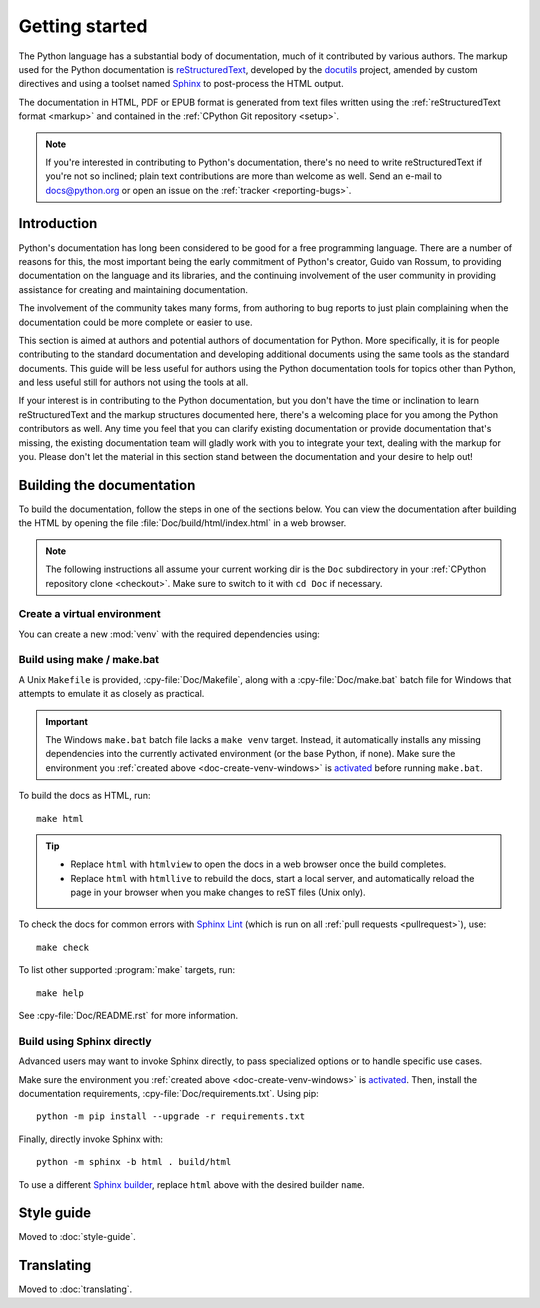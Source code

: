 .. _start-documenting:
.. _documenting:

===============
Getting started
===============

.. raw:: html

   <script>
    document.addEventListener('DOMContentLoaded', function() {
      activateTab(getOS());
    });
    </script>

.. highlight::  rest

The Python language has a substantial body of documentation, much of it
contributed by various authors. The markup used for the Python documentation is
`reStructuredText`_, developed by the `docutils`_ project, amended by custom
directives and using a toolset named `Sphinx`_ to post-process the HTML output.

The documentation in HTML, PDF or EPUB format is generated from text files
written using the :ref:`reStructuredText format <markup>` and contained in the
:ref:`CPython Git repository <setup>`.

.. _reStructuredText: https://docutils.sourceforge.io/rst.html

.. note::

   If you're interested in contributing to Python's documentation, there's no
   need to write reStructuredText if you're not so inclined; plain text
   contributions are more than welcome as well.  Send an e-mail to
   docs@python.org or open an issue on the :ref:`tracker <reporting-bugs>`.


Introduction
============

Python's documentation has long been considered to be good for a free
programming language.  There are a number of reasons for this, the most
important being the early commitment of Python's creator, Guido van Rossum, to
providing documentation on the language and its libraries, and the continuing
involvement of the user community in providing assistance for creating and
maintaining documentation.

The involvement of the community takes many forms, from authoring to bug reports
to just plain complaining when the documentation could be more complete or
easier to use.

This section is aimed at authors and potential authors of documentation for
Python.  More specifically, it is for people contributing to the standard
documentation and developing additional documents using the same tools as the
standard documents.  This guide will be less useful for authors using the Python
documentation tools for topics other than Python, and less useful still for
authors not using the tools at all.

If your interest is in contributing to the Python documentation, but you don't
have the time or inclination to learn reStructuredText and the markup structures
documented here, there's a welcoming place for you among the Python contributors
as well.  Any time you feel that you can clarify existing documentation or
provide documentation that's missing, the existing documentation team will
gladly work with you to integrate your text, dealing with the markup for you.
Please don't let the material in this section stand between the documentation
and your desire to help out!


.. _building-doc:

Building the documentation
==========================

.. highlight:: bash

To build the documentation, follow the steps in one of the sections below.
You can view the documentation after building the HTML
by opening the file :file:`Doc/build/html/index.html` in a web browser.

.. note::

   The following instructions all assume your current working dir is
   the ``Doc`` subdirectory in your :ref:`CPython repository clone <checkout>`.
   Make sure to switch to it with ``cd Doc`` if necessary.


.. _doc-create-venv:

Create a virtual environment
----------------------------

.. _doc-create-venv-unix:
.. _doc-create-venv-windows:

You can create a new :mod:`venv` with the required dependencies using:

.. tab:: Unix

   .. code-block:: shell

      make venv

   Building the docs with :program:`make` will automatically use this environment
   without you having to activate it.

.. tab:: macOS

   .. code-block:: shell

      make venv

   Building the docs with :program:`make` will automatically use this environment
   without you having to activate it.

.. tab:: Windows

   `Create a new virtual environment <venv-create_>`__ manually.
   Always be sure to `activate this environment <venv-activate_>`__
   before building the documentation.


.. _building-using-make:
.. _using-make-make-bat:
.. _doc-build-make:

Build using make / make.bat
---------------------------

A Unix ``Makefile`` is provided, :cpy-file:`Doc/Makefile`,
along with a :cpy-file:`Doc/make.bat` batch file for Windows
that attempts to emulate it as closely as practical.

.. important::

   The Windows ``make.bat`` batch file lacks a ``make venv`` target.
   Instead, it automatically installs any missing dependencies
   into the currently activated environment (or the base Python, if none).
   Make sure the environment you :ref:`created above <doc-create-venv-windows>`
   is `activated <venv-activate_>`__ before running ``make.bat``.

To build the docs as HTML, run::

   make html

.. tip:: * Replace ``html`` with ``htmlview`` to open the docs in a web browser
           once the build completes.
         * Replace ``html`` with ``htmllive`` to rebuild the docs,
           start a local server, and automatically reload the page in your
           browser when you make changes to reST files (Unix only).

To check the docs for common errors with `Sphinx Lint`_
(which is run on all :ref:`pull requests <pullrequest>`), use::

   make check

To list other supported :program:`make` targets, run::

   make help

See :cpy-file:`Doc/README.rst` for more information.


.. _using-sphinx-build:
.. _doc-build-sphinx:

Build using Sphinx directly
---------------------------

Advanced users may want to invoke Sphinx directly,
to pass specialized options or to handle specific use cases.

Make sure the environment you :ref:`created above <doc-create-venv-windows>`
is `activated <venv-activate_>`__.
Then, install the documentation requirements, :cpy-file:`Doc/requirements.txt`.
Using pip::

   python -m pip install --upgrade -r requirements.txt

Finally, directly invoke Sphinx with::

   python -m sphinx -b html . build/html

To use a different `Sphinx builder`_,
replace ``html`` above with the desired builder ``name``.


.. _docutils: https://docutils.sourceforge.io/
.. _Sphinx: https://www.sphinx-doc.org/
.. _Sphinx builder: https://www.sphinx-doc.org/en/master/usage/builders/index.html
.. _Sphinx Lint: https://github.com/sphinx-contrib/sphinx-lint
.. _venv-activate: https://packaging.python.org/en/latest/guides/installing-using-pip-and-virtual-environments/#activating-a-virtual-environment
.. _venv-create: https://packaging.python.org/en/latest/guides/installing-using-pip-and-virtual-environments/#creating-a-virtual-environment


Style guide
===========

Moved to :doc:`style-guide`.


Translating
===========

Moved to :doc:`translating`.
